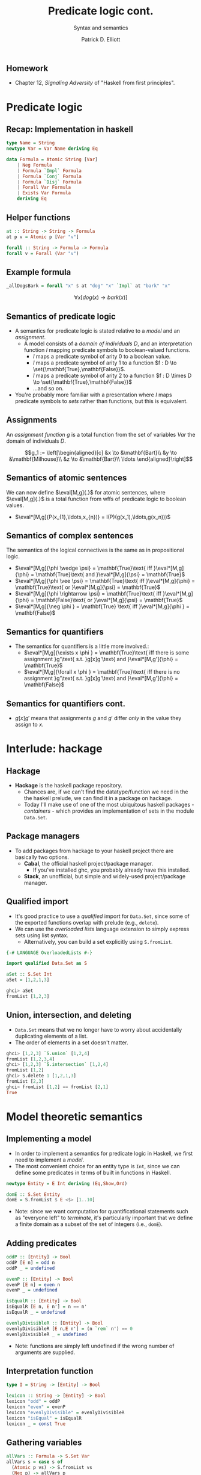 #+title: Predicate logic cont.
#+subtitle: Syntax and semantics
#+author: Patrick D. Elliott
#+LATEX_HEADER_EXTRA: \input{slides-boilerplate}
#+EXPORT_FILE_NAME: ../docs/cfg
#+BEAMER_THEME: metropolis
#+BEAMER_COLOR_THEME: owl [snowy]
#+BEAMER_HEADER: \input{beamerplate.tex}
#+HTML_HEAD: <link rel="stylesheet" type="text/css" href="https://gongzhitaao.org/orgcss/org.css"/>
#+BEAMER_FONT_THEME: professionalfonts
#+LATEX_COMPILER: xelatex
#+OPTIONS: toc:nil H:2

** Homework

- Chapter 12, /Signaling Adversity/ of "Haskell from first principles".

* Predicate logic

** Recap: Implementation in haskell

#+begin_src haskell
type Name = String
newtype Var = Var Name deriving Eq
  
data Formula = Atomic String [Var]
    | Neg Formula
    | Formula `Impl` Formula
    | Formula `Conj` Formula
    | Formula `Disj` Formula
    | Forall Var Formula
    | Exists Var Formula
    deriving Eq
#+end_src

** Helper functions

#+begin_src haskell
at :: String -> String -> Formula
at p v = Atomic p [Var "v"]
  
forall :: String -> Formula -> Formula
forall v = Forall (Var "v")
#+end_src

** Example formula

#+begin_src haskell
_allDogsBark = forall "x" $ at "dog" "x" `Impl` at "bark" "x"
#+end_src

\[\forall x[dog(x) \rightarrow bark(x)]\]



** Semantics of predicate logic

- A semantics for predicate logic is stated relative to a /model/ and an /assignment/.
  * A model consists of a /domain of individuals/ \(D\), and an interpretation function \(I\) mapping predicate symbols to boolean-valued functions.
    * \(I\) maps a predicate symbol of arity \(0\) to a boolean value.
    * \(I\) maps a predicate symbol of arity \(1\) to a function \(f : D \to \set{\mathbf{True},\mathbf{False}}\).
    * \(I\) maps a predicate symbol of arity \(2\) to a function \(f : D \times D \to \set{\mathbf{True},\mathbf{False}}\)
    * ...and so on.
- You're probably more familiar with a presentation where \(I\) maps predicate symbols to /sets/ rather than functions, but this is equivalent.

** Assignments  

An /assignment function/ \(g\) is a total function from the set of variables \(Var\) the domain of individuals \(D\).

\[g_1 := \left[\begin{aligned}[c]
&x \to &\mathbf{Bart}\\
&y \to &\mathbf{Milhouse}\\
&z \to &\mathbf{Bart}\\
\ldots
\end{aligned}\right]\]

** Semantics of atomic sentences 

We can now define \(\eval[M,g]{.}\) for atomic sentences, where \(\eval[M,g]{.}\) is a total function from wffs of predicate logic to boolean values.

- \(\eval*[M,g]{P(x_{1},\ldots,x_{n})} = I(P)(g(x_1),\ldots,g(x_n)))\)

** Semantics of complex sentences  

The semantics of the logical connectives is the same as in propositional logic.

- \(\eval*[M,g]{\phi \wedge \psi} = \mathbf{True}\text{ iff }\eval*[M,g]{\phi} = \mathbf{True}\text{ and }\eval*[M,g]{\psi} = \mathbf{True}\)
- \(\eval*[M,g]{\phi \vee \psi} = \mathbf{True}\text{ iff }\eval*[M,g]{\phi} = \mathbf{True}\text{ or }\eval*[M,g]{\psi} = \mathbf{True}\)
- \(\eval*[M,g]{\phi \rightarrow \psi} = \mathbf{True}\text{ iff }\eval*[M,g]{\phi} = \mathbf{False}\text{ or }\eval*[M,g]{\psi} = \mathbf{True}\)
- \(\eval*[M,g]{\neg \phi } = \mathbf{True} \text{ iff }\eval*[M,g]{\phi } = \mathbf{False}\)
  
** Semantics for quantifiers

- The semantics for quantifiers is a little more involved.:
  * \(\eval*[M,g]{\exists x \phi } = \mathbf{True}\text{ iff there is some assignment }g'\text{ s.t. }g[x]g'\text{ and }\eval*[M,g']{\phi} = \mathbf{True}\)
  * \(\eval*[M,g]{\forall x \phi } = \mathbf{True}\text{ iff there is no assignment }g'\text{ s.t. }g[x]g'\text{ and }\eval*[M,g']{\phi} = \mathbf{False}\)

** Semantics for quantifiers cont.

- \(g[x]g'\) means that assignments \(g\) and \(g'\) differ /only/ in the value they assign to \(x\).
  
* Interlude: hackage

** Hackage

- *Hackage* is the haskell package repository.
  * Chances are, if we can't find the datatype/function we need in the the haskell prelude, we can find it in a package on hackage. 
  * Today I'll make use of one of the most ubiquitous haskell packages - /containers/ - which provides an implementation of sets in the module ~Data.Set~.
    
#+ATTR_LATEX: :width 1\textwidth
[[./img/containers.png]]

** Package managers

- To add packages from hackage to your haskell project there are basically two options.
  * *Cabal*, the official haskell project/package manager.
    * If you've installed ghc, you probably already have this installed.
  * *Stack*, an unofficial, but simple and widely-used project/package manager. 
  

** Qualified import

- It's good practice to use a /qualified/ import for ~Data.Set~, since some of the exported functions overlap with prelude (e.g., ~delete~).
- We can use the /overloaded lists/ language extension to simply express sets using list syntax.
  * Alternatively, you can build a set explicitly using ~S.fromList~.

#+begin_src haskell
{-# LANGUAGE OverloadedLists #-}

import qualified Data.Set as S

aSet :: S.Set Int
aSet = [1,2,1,3]
#+end_src

#+begin_src haskell
  ghci> aSet
  fromList [1,2,3]
#+end_src

** Union, intersection, and deleting

- ~Data.Set~ means that we no longer have to worry about accidentally duplicating elements of a list.
- The order of elements in a set doesn't matter.
  
#+begin_src haskell
  ghci> [1,2,3] `S.union` [1,2,4]
  fromList [1,2,3,4]
  ghci> [1,2,3] `S.intersection` [1,2,4]
  fromList [1,2]
  ghci> S.delete 1 [1,2,1,3]
  fromList [2,3]
  ghci> fromList [1,2] == fromList [2,1]
  True
#+end_src

* Model theoretic semantics
  
** Implementing a model

- In order to implement a semantics for predicate logic in Haskell, we first need to implement a /model/.
- The most convenient choice for an entity type is ~Int~, since we can define some predicates in terms of built in functions in Haskell.

#+begin_src haskell
newtype Entity = E Int deriving (Eq,Show,Ord)

domE :: S.Set Entity
domE = S.fromList $ E <$> [1..10]
#+end_src

- Note: since we want computation for quantificational statements such as "everyone left" to /terminate/, it's particularly important that we define a finite domain as a subset of the set of integers (i.e., ~domE~).
  
** Adding predicates

#+begin_src haskell
  oddP :: [Entity] -> Bool
  oddP [E n] = odd n
  oddP _ = undefined

  evenP :: [Entity] -> Bool
  evenP [E n] = even n
  evenP _ = undefined

  isEqualR :: [Entity] -> Bool
  isEqualR [E n, E n'] = n == n'
  isEqualR _ = undefined

  evenlyDivisibleR :: [Entity] -> Bool
  evenlyDivisibleR [E n,E n'] = (n `rem` n') == 0
  evenlyDivisibleR _ = undefined
#+end_src

- Note: functions are simply left undefined if the wrong number of arguments are supplied.
  
** Interpretation function

#+begin_src haskell
type I = String -> [Entity] -> Bool

lexicon :: String -> [Entity] -> Bool
lexicon "odd" = oddP
lexicon "even" = evenP
lexicon "evenlyDivisible" = evenlyDivisibleR
lexicon "isEqual" = isEqualR
lexicon _ = const True
#+end_src
  
** Gathering variables

#+begin_src haskell
allVars :: Formula -> S.Set Var
allVars s = case s of
  (Atomic p vs) -> S.fromList vs
  (Neg p) -> allVars p
  (p `Impl` q) -> allVars p `S.union` allVars q
  (p `Conj` q) -> allVars p `S.union` allVars q
  (p `Disj` q) -> allVars p `S.union` allVars q
  (Forall v p) -> v `S.insert` allVars p
  (Exists v p) -> v `S.insert` allVars p
#+end_src

** Making assignments

#+begin_src haskell
import Control.Monad (replicateM)

mkAssignments :: [Var] -> [Entity] -> S.Set Assignment
mkAssignments vs d = S.fromList [M.fromList $ zip vs es | es <- replicateM (length vs) d]
#+end_src

** Eval

#+begin_src haskell
import qualified Data.Map as M

type Dom = S.Set Entity

eval :: I -> Dom -> Assignment -> Formula -> Bool
eval i d g (Atomic p vs) = i p [ g M.! v | v <- vs]
eval i d g (Neg p) = not $ eval i d g p
eval i d g (p `Conj` q) = eval i d g p && eval i d g q
eval i d g (p `Disj` q) = eval i d g p || eval i d g q
eval i d g (p `Impl` q) = not (eval i d g p) || eval i d g q
eval i d g (Exists v p) = undefined
#+end_src

** Quantification via generalized conjunction/disjunction

#+begin_src haskell
eval i d g (Exists v p) = disjoin [ eval i d (modify g v x) p | x <- S.toList d]
eval i d g (Forall v p) = conjoin [eval i d (modify g v x) p | x <- S.toList d]
#+end_src

* ~Maybe~

** The ~Maybe~ datatype

#+begin_src haskell
  data Maybe a = Nothing | Just a
#+end_src

~Maybe~ is used to explictly reason about undefinedness.

** Writing a function with ~Maybe~

- We use ~Maybe~ to write partial functions.
- For example, here is a safe version of ~head~ using ~Maybe~:

#+begin_src haskell
  safeHead :: [a] -> Maybe a
  safeHead [] = Nothing
  safeHead (x:xs) = Just x
#+end_src

** Kinds

- Kinds are types /one level up/, used to describe the types of /type constructors/ such as ~Maybe~.
  
#+begin_src haskell
  ghci> :kind Int
  Int :: *
  ghci> :k Bool
  Bool :: *
  ghci> :k Char
  Char :: *
#+end_src

** Higher-kinded types

Here is a datatype isomorphic to ~Maybe~:

#+begin_src haskell
  data Example a = Blah | Woot a
#+end_src

- *Question:* what is the /kind/ of ~Example~
  
** More higher-kinded types

- *Question:* What is the kind of ~Maybe~?
- *Question:* What is kind of the tuple type constructor ~(,)~?
- *Question:* What is kind of the list type constructor ~[]~?
- *Question:* What is kind of the function type constructor ~(->)~?
  
** Applying type constructors

Which of the following are concrete types?

#+begin_src haskell
  ghci> :k Maybe Maybe
  ghci> :k Maybe Bool 
  ghci> :k Example (Maybe (Maybe Bool))
  ghci> :k Maybe Example 
  ghci> :l Maybe (Example Int)
#+end_src

** Functors

- A functor is a way to apply a function over or around some immutable structure.
- Functors are a notion from category theory (a mapping from categories to categories), implemented in Haskell as a /type-class/.
- Remember, type-classes categorize types based on certain well-defined behaviours.
  
** The functor type-class

#+begin_src haskell
  class Functor f where
    fmap :: (a -> b) -> f a -> f b
#+end_src

Notice that \(f\) is a /higher-kinded type/.

** Examples of ~fmap~

#+begin_src haskell
  ghci> fmap (\x -> x > 3) [1..6]
  [False,False,False,True,True,True]
  ghci> fmap not (Just True)
  Just False
  ghci> fmap not Nothing
  Nothing
#+end_src

This means that ~[]~ and ~Maybe~ are both higher-kinded types which implement the typeclass ~Functor~.

** ~fmap~ as function application

#+begin_src haskell
  (<$>) :: Functor f => 
    (a -> b) -> f a -> f b
  ($) :: 
    (a -> b) ->   a ->   b
#+end_src

#+begin_src haskell
  ghci> (\n -> n+1) <$> Just 3
  Just 4
#+end_src

** Functor laws

- Instances of the ~Functor~ type class should abide by two basic laws.
  * *Alert:* ghci won't always warn you if you write a functor instance that doesn't obey these laws!
- The laws are:
  * Identity.
  * Composition.
    
** The identity law

#+begin_src haskell
  fmap id == id
#+end_src

- *Question:* what are the types of ~fmap~ and ~id~ in this expression?
- *Question:* what does this law guarantee?
  
** Composition

#+begin_src haskell
  fmap (f . g) == fmap f . fmap g
#+end_src

- If we compose two functions and ~fmap~ over some structure, we should get the same result as if we mapped and then composed them.
  
#+begin_src haskell
  fmap ((+1) . (*2)) [1..5]
  fmap (+1) . fmap (*2) $ [1..5]
#+end_src

** Mapping into structures

By composing ~fmap~ with itself we can tunnel into complex expressions.

#+begin_src haskell
  (fmap . fmap) (++ "lol") (Just ["Hi,","Hello"])
#+end_src

- *Exercise:* normalize this expression by hand.


** 
   :PROPERTIES:
   :BEAMER_opt: label=findings,standout
   :END:
 
   \(\mathscr{Fin}\)

** References

#+print_bibliography:

# Local Variables:
# org-latex-src-block-backend: engraved
# End:


